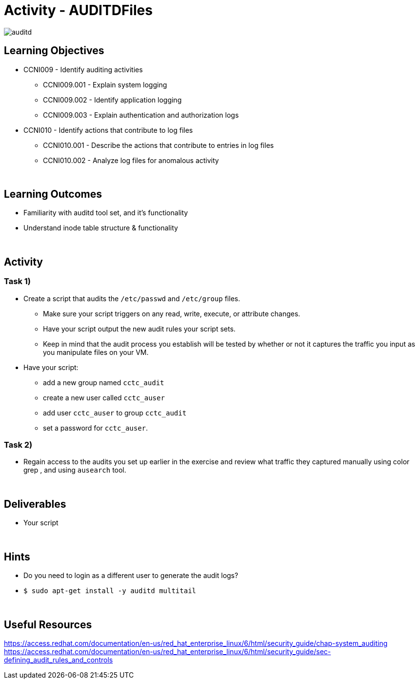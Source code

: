 :doctype: book
:stylesheet: ../../cctc.css

= Activity - AUDITDFiles
:doctype: book
:source-highlighter: coderay
:listing-caption: Listing
// Uncomment next line to set page size (default is Letter)
//:pdf-page-size: A4

image::../Resources/auditd.png[auditd]

== Learning Objectives

* CCNI009       - Identify auditing activities
** CCNI009.001   - Explain system logging
** CCNI009.002   - Identify application logging
** CCNI009.003   - Explain authentication and authorization logs
* CCNI010       - Identify actions that contribute to log files
** CCNI010.001   - Describe the actions that contribute to entries in log files
** CCNI010.002   - Analyze log files for anomalous activity

{empty} +

== Learning Outcomes

[square]
* Familiarity with auditd tool set, and it's functionality
* Understand inode table structure & functionality

{empty} +

== Activity

=== Task 1)

* Create a script that audits the `/etc/passwd` and `/etc/group` files.
** Make sure your script triggers on any read, write, execute, or attribute changes.
** Have your script output the new audit rules your script sets.  
** Keep in mind that the audit process you establish will be tested by whether or not it captures the traffic you input as you manipulate files on your VM.
* Have your script:
** add a new group named `cctc_audit`
** create a new user called `cctc_auser`
** add user `cctc_auser` to group `cctc_audit`
** set a password for `cctc_auser`.

=== Task 2)
* Regain access to the audits you set up earlier in the exercise and review what traffic they captured manually using color grep , and using `ausearch` tool.

{empty} +

== Deliverables

* Your script 

{empty} +

== Hints

* Do you need to login as a different user to generate the audit logs?
* `$ sudo apt-get install -y auditd multitail`

{empty} +

== Useful Resources

https://access.redhat.com/documentation/en-us/red_hat_enterprise_linux/6/html/security_guide/chap-system_auditing +
https://access.redhat.com/documentation/en-us/red_hat_enterprise_linux/6/html/security_guide/sec-defining_audit_rules_and_controls +
